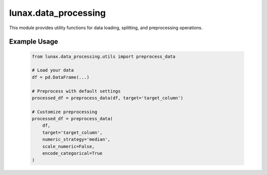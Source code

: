 lunax.data_processing
========================

This module provides utility functions for data loading, splitting, and preprocessing operations.

.. py:function:: load_data(file_path: str) -> pd.DataFrame

   Load tabular data from a file into a DataFrame.

   :param file_path: Path to the data file (supports csv, parquet, xlsx, xls)
   :type file_path: str
   :return: Loaded data as DataFrame
   :rtype: pd.DataFrame
   :raises ValueError: If file format is not supported
   :raises Exception: If data loading fails

.. py:function:: split_data(df: pd.DataFrame, target: str, test_size: float = 0.2, random_state: int = 42) -> Tuple[pd.DataFrame, pd.DataFrame, pd.Series, pd.Series]

   Split dataset into training and validation sets.

   :param df: Input DataFrame
   :type df: pd.DataFrame
   :param target: Name of the target column
   :type target: str
   :param test_size: Proportion of the dataset to include in the validation split
   :type test_size: float
   :param random_state: Random seed for reproducibility
   :type random_state: int
   :return: X_train, X_val, y_train, y_val
   :rtype: Tuple[pd.DataFrame, pd.DataFrame, pd.Series, pd.Series]

.. py:function:: preprocess_data(df: pd.DataFrame, target: str = None, numeric_strategy: str = "mean", category_strategy: str = "most_frequent", scale_numeric: bool = True, encode_categorical: bool = True) -> pd.DataFrame

   Perform data preprocessing including missing value handling, encoding, and standardization.

   :param df: Input DataFrame
   :type df: pd.DataFrame
   :param target: Target column name (if any)
   :type target: str, optional
   :param numeric_strategy: Strategy for filling numeric missing values ('mean' or 'median')
   :type numeric_strategy: str
   :param category_strategy: Strategy for filling categorical missing values ('most_frequent')
   :type category_strategy: str
   :param scale_numeric: Whether to standardize numeric features
   :type scale_numeric: bool
   :param encode_categorical: Whether to encode categorical features
   :type encode_categorical: bool
   :return: Preprocessed DataFrame
   :rtype: pd.DataFrame

   **Features:**

   - Handles both numeric and categorical features
   - Supports missing value imputation
   - Performs feature scaling (standardization)
   - Provides label encoding for categorical variables
   - Preserves original data by working on a copy

Example Usage
--------------

   .. code-block:: python

      from lunax.data_processing.utils import preprocess_data

      # Load your data
      df = pd.DataFrame(...)

      # Preprocess with default settings
      processed_df = preprocess_data(df, target='target_column')

      # Customize preprocessing
      processed_df = preprocess_data(
          df,
          target='target_column',
          numeric_strategy='median',
          scale_numeric=False,
          encode_categorical=True
      )
